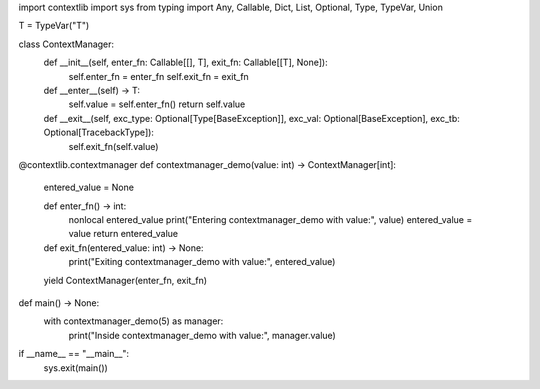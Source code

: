 import contextlib
import sys
from typing import Any, Callable, Dict, List, Optional, Type, TypeVar, Union

T = TypeVar("T")


class ContextManager:
    def __init__(self, enter_fn: Callable[[], T], exit_fn: Callable[[T], None]):
        self.enter_fn = enter_fn
        self.exit_fn = exit_fn

    def __enter__(self) -> T:
        self.value = self.enter_fn()
        return self.value

    def __exit__(self, exc_type: Optional[Type[BaseException]], exc_val: Optional[BaseException], exc_tb: Optional[TracebackType]):
        self.exit_fn(self.value)


@contextlib.contextmanager
def contextmanager_demo(value: int) -> ContextManager[int]:
    entered_value = None

    def enter_fn() -> int:
        nonlocal entered_value
        print("Entering contextmanager_demo with value:", value)
        entered_value = value
        return entered_value

    def exit_fn(entered_value: int) -> None:
        print("Exiting contextmanager_demo with value:", entered_value)

    yield ContextManager(enter_fn, exit_fn)


def main() -> None:
    with contextmanager_demo(5) as manager:
        print("Inside contextmanager_demo with value:", manager.value)


if __name__ == "__main__":
    sys.exit(main())
